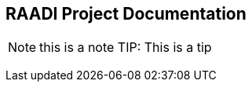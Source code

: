 == RAADI Project Documentation 

NOTE: this is a note 
TIP: This is a tip


[source,python]
----

----

[source,rust]
----
 
----